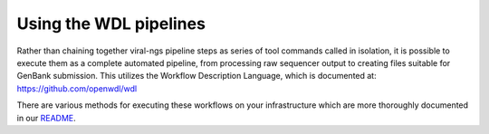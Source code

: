 Using the WDL pipelines
=======================

Rather than chaining together viral-ngs pipeline steps as series of tool
commands called in isolation, it is possible to execute them as a
complete automated pipeline, from processing raw sequencer output to
creating files suitable for GenBank submission. This utilizes the Workflow
Description Language, which is documented at:
https://github.com/openwdl/wdl

There are various methods for executing these workflows on your infrastructure
which are more thoroughly documented in our `README <https://github.com/broadinstitute/viral-pipelines/blob/master/README.md#viral-pipelines>`_.
